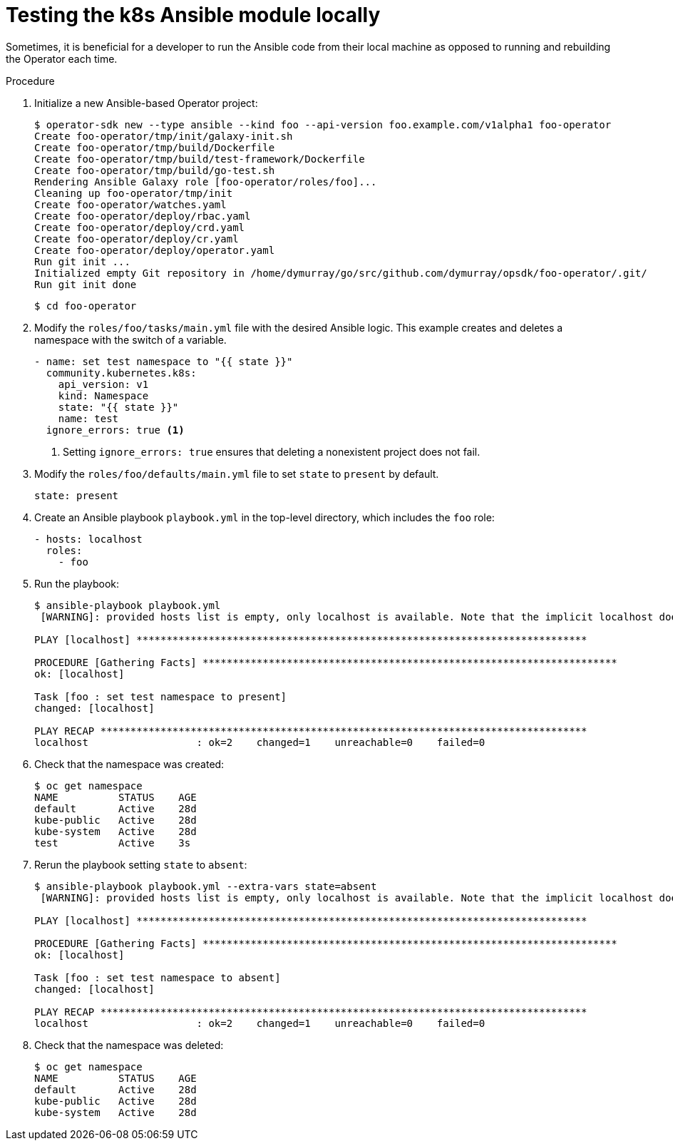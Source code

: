 // Module included in the following assemblies:
//
// * operators/operator_sdk/osdk-ansible.adoc

[id="osdk-ansible-k8s-module-testing-locally_{context}"]
= Testing the k8s Ansible module locally

Sometimes, it is beneficial for a developer to run the Ansible code from their
local machine as opposed to running and rebuilding the Operator each time.

.Procedure

. Initialize a new Ansible-based Operator project:
+
----
$ operator-sdk new --type ansible --kind foo --api-version foo.example.com/v1alpha1 foo-operator
Create foo-operator/tmp/init/galaxy-init.sh
Create foo-operator/tmp/build/Dockerfile
Create foo-operator/tmp/build/test-framework/Dockerfile
Create foo-operator/tmp/build/go-test.sh
Rendering Ansible Galaxy role [foo-operator/roles/foo]...
Cleaning up foo-operator/tmp/init
Create foo-operator/watches.yaml
Create foo-operator/deploy/rbac.yaml
Create foo-operator/deploy/crd.yaml
Create foo-operator/deploy/cr.yaml
Create foo-operator/deploy/operator.yaml
Run git init ...
Initialized empty Git repository in /home/dymurray/go/src/github.com/dymurray/opsdk/foo-operator/.git/
Run git init done
----
+
----
$ cd foo-operator
----

. Modify the `roles/foo/tasks/main.yml` file with the desired Ansible logic.
This example creates and deletes a namespace with the switch of a variable.
+
[source,yaml]
----
- name: set test namespace to "{{ state }}"
  community.kubernetes.k8s:
    api_version: v1
    kind: Namespace
    state: "{{ state }}"
    name: test
  ignore_errors: true <1>
----
<1> Setting `ignore_errors: true` ensures that deleting a nonexistent project does
not fail.

. Modify the `roles/foo/defaults/main.yml` file to set `state` to `present` by default.
+
[source,yaml]
----
state: present
----

. Create an Ansible playbook `playbook.yml` in the top-level directory, which
includes the `foo` role:
+
[source,yaml]
----
- hosts: localhost
  roles:
    - foo
----

. Run the playbook:
+
----
$ ansible-playbook playbook.yml
 [WARNING]: provided hosts list is empty, only localhost is available. Note that the implicit localhost does not match 'all'

PLAY [localhost] ***************************************************************************

PROCEDURE [Gathering Facts] *********************************************************************
ok: [localhost]

Task [foo : set test namespace to present]
changed: [localhost]

PLAY RECAP *********************************************************************************
localhost                  : ok=2    changed=1    unreachable=0    failed=0
----

. Check that the namespace was created:
+
----
$ oc get namespace
NAME          STATUS    AGE
default       Active    28d
kube-public   Active    28d
kube-system   Active    28d
test          Active    3s
----

. Rerun the playbook setting `state` to `absent`:
+
----
$ ansible-playbook playbook.yml --extra-vars state=absent
 [WARNING]: provided hosts list is empty, only localhost is available. Note that the implicit localhost does not match 'all'

PLAY [localhost] ***************************************************************************

PROCEDURE [Gathering Facts] *********************************************************************
ok: [localhost]

Task [foo : set test namespace to absent]
changed: [localhost]

PLAY RECAP *********************************************************************************
localhost                  : ok=2    changed=1    unreachable=0    failed=0
----

. Check that the namespace was deleted:
+
----
$ oc get namespace
NAME          STATUS    AGE
default       Active    28d
kube-public   Active    28d
kube-system   Active    28d
----
